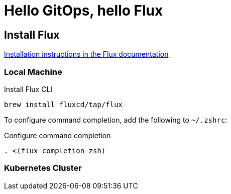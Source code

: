 = Hello GitOps, hello Flux

== Install Flux

https://fluxcd.io/flux/installation[Installation instructions in the Flux documentation]

=== Local Machine

.Install Flux CLI
[source,bash]
----
brew install fluxcd/tap/flux
----

To configure command completion, add the following to `~/.zshrc`:

.Configure command completion
[source,bash]
----
. <(flux completion zsh)
----

=== Kubernetes Cluster

